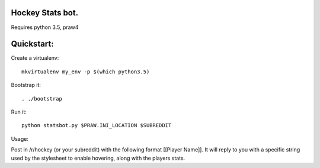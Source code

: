 Hockey Stats bot.
-----------------

Requires python 3.5, praw4

Quickstart:
-----------

Create a virtualenv::

    mkvirtualenv my_env -p $(which python3.5)

Bootstrap it::

    . ./bootstrap

Run it::

    python statsbot.py $PRAW.INI_LOCATION $SUBREDDIT
    
Usage:

Post in /r/hockey (or your subreddit) with the following format [[Player Name]].
It will reply to you with a specific string used by the stylesheet to enable
hovering, along with the players stats.
